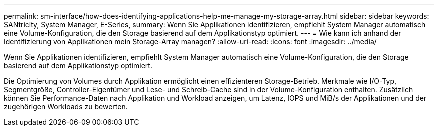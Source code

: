 ---
permalink: sm-interface/how-does-identifying-applications-help-me-manage-my-storage-array.html 
sidebar: sidebar 
keywords: SANtricity, System Manager, E-Series, 
summary: Wenn Sie Applikationen identifizieren, empfiehlt System Manager automatisch eine Volume-Konfiguration, die den Storage basierend auf dem Applikationstyp optimiert. 
---
= Wie kann ich anhand der Identifizierung von Applikationen mein Storage-Array managen?
:allow-uri-read: 
:icons: font
:imagesdir: ../media/


[role="lead"]
Wenn Sie Applikationen identifizieren, empfiehlt System Manager automatisch eine Volume-Konfiguration, die den Storage basierend auf dem Applikationstyp optimiert.

Die Optimierung von Volumes durch Applikation ermöglicht einen effizienteren Storage-Betrieb. Merkmale wie I/O-Typ, Segmentgröße, Controller-Eigentümer und Lese- und Schreib-Cache sind in der Volume-Konfiguration enthalten. Zusätzlich können Sie Performance-Daten nach Applikation und Workload anzeigen, um Latenz, IOPS und MiB/s der Applikationen und der zugehörigen Workloads zu bewerten.
